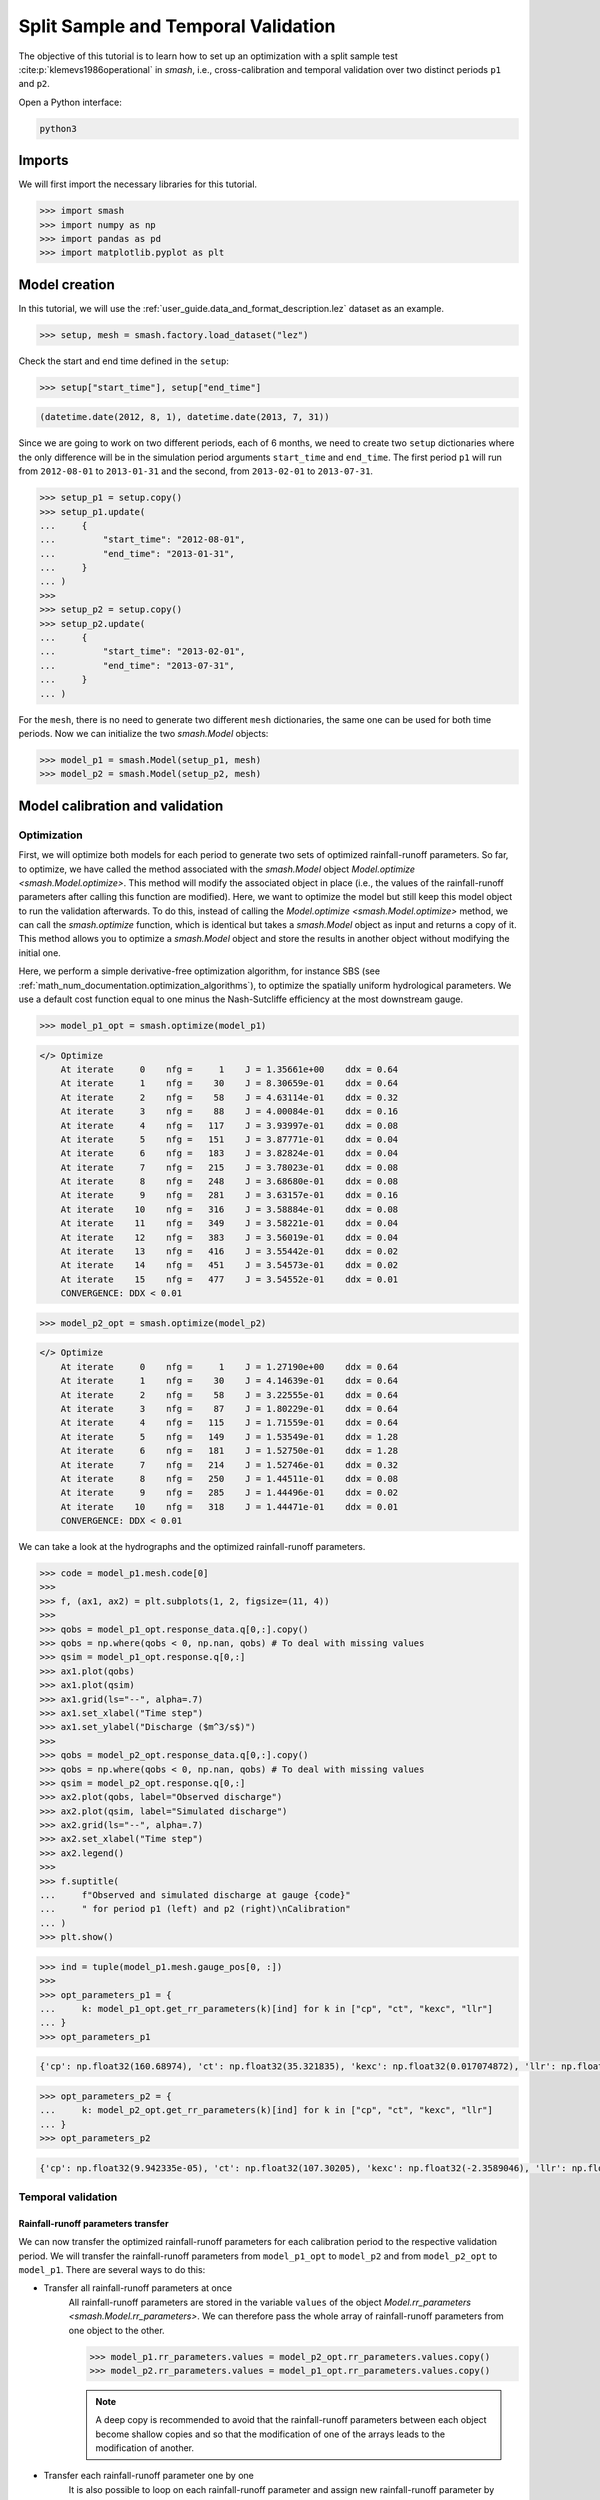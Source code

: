 .. _user_guide.classical_uses.split_sample_temporal_validation:

====================================
Split Sample and Temporal Validation
====================================

The objective of this tutorial is to learn how to set up an optimization with a split sample test :cite:p:`klemevs1986operational` in `smash`,
i.e., cross-calibration and temporal validation over two distinct periods ``p1`` and ``p2``.

Open a Python interface:

.. code-block:: none

    python3

Imports
-------

We will first import the necessary libraries for this tutorial.

.. code-block:: python

    >>> import smash
    >>> import numpy as np
    >>> import pandas as pd
    >>> import matplotlib.pyplot as plt

Model creation
--------------

In this tutorial, we will use the :ref:`user_guide.data_and_format_description.lez` dataset as an example.

.. code-block:: python

    >>> setup, mesh = smash.factory.load_dataset("lez")

Check the start and end time defined in the ``setup``:

.. code-block:: python

    >>> setup["start_time"], setup["end_time"]

.. code-block:: output

    (datetime.date(2012, 8, 1), datetime.date(2013, 7, 31))

Since we are going to work on two different periods, each of 6 months, we need to create two ``setup`` dictionaries where the only difference 
will be in the simulation period arguments ``start_time`` and ``end_time``. The first period ``p1`` will run from ``2012-08-01`` to
``2013-01-31`` and the second, from ``2013-02-01`` to ``2013-07-31``.

.. code-block:: python

    >>> setup_p1 = setup.copy()
    >>> setup_p1.update(
    ...     {
    ...         "start_time": "2012-08-01",
    ...         "end_time": "2013-01-31",
    ...     }
    ... )
    >>> 
    >>> setup_p2 = setup.copy()
    >>> setup_p2.update(
    ...     {
    ...         "start_time": "2013-02-01",
    ...         "end_time": "2013-07-31",
    ...     }
    ... )

For the ``mesh``, there is no need to generate two different ``mesh`` dictionaries, the same one can be used for both time periods.
Now we can initialize the two `smash.Model` objects:

.. code-block:: python

    >>> model_p1 = smash.Model(setup_p1, mesh)
    >>> model_p2 = smash.Model(setup_p2, mesh)

Model calibration and validation
--------------------------------

Optimization
************

First, we will optimize both models for each period to generate two sets of optimized rainfall-runoff parameters.
So far, to optimize, we have called the method associated with the `smash.Model` object `Model.optimize <smash.Model.optimize>`. This method
will modify the associated object in place (i.e., the values of the rainfall-runoff parameters after calling this function are modified). Here, we
want to optimize the model but still keep this model object to run the validation afterwards. To do this, instead of calling the
`Model.optimize <smash.Model.optimize>` method, we can call the `smash.optimize` function, which is identical but takes a
`smash.Model` object as input and returns a copy of it. This method allows you to optimize a `smash.Model` object and store the results in 
another object without modifying the initial one.

Here, we perform a simple derivative-free optimization algorithm, for instance SBS (see :ref:`math_num_documentation.optimization_algorithms`), to optimize the spatially uniform hydrological parameters. 
We use a default cost function equal to one minus the Nash-Sutcliffe efficiency at the most downstream gauge.

.. code-block:: python

    >>> model_p1_opt = smash.optimize(model_p1)

.. code-block:: output

    </> Optimize
        At iterate     0    nfg =     1    J = 1.35661e+00    ddx = 0.64
        At iterate     1    nfg =    30    J = 8.30659e-01    ddx = 0.64
        At iterate     2    nfg =    58    J = 4.63114e-01    ddx = 0.32
        At iterate     3    nfg =    88    J = 4.00084e-01    ddx = 0.16
        At iterate     4    nfg =   117    J = 3.93997e-01    ddx = 0.08
        At iterate     5    nfg =   151    J = 3.87771e-01    ddx = 0.04
        At iterate     6    nfg =   183    J = 3.82824e-01    ddx = 0.04
        At iterate     7    nfg =   215    J = 3.78023e-01    ddx = 0.08
        At iterate     8    nfg =   248    J = 3.68680e-01    ddx = 0.08
        At iterate     9    nfg =   281    J = 3.63157e-01    ddx = 0.16
        At iterate    10    nfg =   316    J = 3.58884e-01    ddx = 0.08
        At iterate    11    nfg =   349    J = 3.58221e-01    ddx = 0.04
        At iterate    12    nfg =   383    J = 3.56019e-01    ddx = 0.04
        At iterate    13    nfg =   416    J = 3.55442e-01    ddx = 0.02
        At iterate    14    nfg =   451    J = 3.54573e-01    ddx = 0.02
        At iterate    15    nfg =   477    J = 3.54552e-01    ddx = 0.01
        CONVERGENCE: DDX < 0.01

.. code-block:: python

    >>> model_p2_opt = smash.optimize(model_p2)

.. code-block:: output
    
    </> Optimize
        At iterate     0    nfg =     1    J = 1.27190e+00    ddx = 0.64
        At iterate     1    nfg =    30    J = 4.14639e-01    ddx = 0.64
        At iterate     2    nfg =    58    J = 3.22555e-01    ddx = 0.64
        At iterate     3    nfg =    87    J = 1.80229e-01    ddx = 0.64
        At iterate     4    nfg =   115    J = 1.71559e-01    ddx = 0.64
        At iterate     5    nfg =   149    J = 1.53549e-01    ddx = 1.28
        At iterate     6    nfg =   181    J = 1.52750e-01    ddx = 1.28
        At iterate     7    nfg =   214    J = 1.52746e-01    ddx = 0.32
        At iterate     8    nfg =   250    J = 1.44511e-01    ddx = 0.08
        At iterate     9    nfg =   285    J = 1.44496e-01    ddx = 0.02
        At iterate    10    nfg =   318    J = 1.44471e-01    ddx = 0.01
        CONVERGENCE: DDX < 0.01

We can take a look at the hydrographs and the optimized rainfall-runoff parameters.

.. code-block:: python

    >>> code = model_p1.mesh.code[0]
    >>> 
    >>> f, (ax1, ax2) = plt.subplots(1, 2, figsize=(11, 4))
    >>> 
    >>> qobs = model_p1_opt.response_data.q[0,:].copy()
    >>> qobs = np.where(qobs < 0, np.nan, qobs) # To deal with missing values
    >>> qsim = model_p1_opt.response.q[0,:]
    >>> ax1.plot(qobs)
    >>> ax1.plot(qsim)
    >>> ax1.grid(ls="--", alpha=.7)
    >>> ax1.set_xlabel("Time step")
    >>> ax1.set_ylabel("Discharge ($m^3/s$)")
    >>> 
    >>> qobs = model_p2_opt.response_data.q[0,:].copy()
    >>> qobs = np.where(qobs < 0, np.nan, qobs) # To deal with missing values
    >>> qsim = model_p2_opt.response.q[0,:]
    >>> ax2.plot(qobs, label="Observed discharge")
    >>> ax2.plot(qsim, label="Simulated discharge")
    >>> ax2.grid(ls="--", alpha=.7)
    >>> ax2.set_xlabel("Time step")
    >>> ax2.legend()
    >>> 
    >>> f.suptitle(
    ...     f"Observed and simulated discharge at gauge {code}"
    ...     " for period p1 (left) and p2 (right)\nCalibration"
    ... )
    >>> plt.show()

.. image:: ../../_static/user_guide.classical_uses.split_sample_temporal_validation.optimize_q.png
    :align: center

.. code-block:: python

    >>> ind = tuple(model_p1.mesh.gauge_pos[0, :])
    >>> 
    >>> opt_parameters_p1 = {
    ...     k: model_p1_opt.get_rr_parameters(k)[ind] for k in ["cp", "ct", "kexc", "llr"]
    ... }
    >>> opt_parameters_p1

.. code-block:: output

    {'cp': np.float32(160.68974), 'ct': np.float32(35.321835), 'kexc': np.float32(0.017074872), 'llr': np.float32(557.58215)}

.. code-block:: python

    >>> opt_parameters_p2 = {
    ...     k: model_p2_opt.get_rr_parameters(k)[ind] for k in ["cp", "ct", "kexc", "llr"]
    ... }
    >>> opt_parameters_p2

.. code-block:: output

    {'cp': np.float32(9.942335e-05), 'ct': np.float32(107.30205), 'kexc': np.float32(-2.3589046), 'llr': np.float32(498.9533)}

Temporal validation
*******************

Rainfall-runoff parameters transfer
'''''''''''''''''''''''''''''''''''

We can now transfer the optimized rainfall-runoff parameters for each calibration period to the respective validation period. 
We will transfer the rainfall-runoff parameters from ``model_p1_opt`` to ``model_p2`` and from ``model_p2_opt`` to ``model_p1``. 
There are several ways to do this:

- Transfer all rainfall-runoff parameters at once
    All rainfall-runoff parameters are stored in the variable ``values`` of the object `Model.rr_parameters <smash.Model.rr_parameters>`. 
    We can therefore pass the whole array of rainfall-runoff parameters from one object to the other.

    .. code-block:: python

        >>> model_p1.rr_parameters.values = model_p2_opt.rr_parameters.values.copy()
        >>> model_p2.rr_parameters.values = model_p1_opt.rr_parameters.values.copy()

    .. note::
        A deep copy is recommended to avoid that the rainfall-runoff parameters between each object become shallow copies and
        so that the modification of one of the arrays leads to the modification of another.

- Transfer each rainfall-runoff parameter one by one
    It is also possible to loop on each rainfall-runoff parameter and assign new rainfall-runoff parameter by passing
    by getters and setters

    .. code-block:: python

        >>> for key in model_p1.rr_parameters.keys:
        ...     model_p1.set_rr_parameters(key, model_p2_opt.get_rr_parameters(key))
        ...     model_p2.set_rr_parameters(key, model_p1_opt.get_rr_parameters(key))

    .. note::
        This method allows, instead of looping on all rainfall-runoff parameters, to loop only on some. We can replace
        ``model_p1.rr_parameters.keys`` by ``["cp", "ct"]`` for example

Forward run
'''''''''''

Once the rainfall-runoff parameters have been transferred, we can proceed with the validation forward runs by calling the 
`Model.forward_run <smash.Model.forward_run>` method.

.. code-block:: python

    >>> model_p1.forward_run()
    >>> model_p2.forward_run()

and visualize the hydrographs:

.. code-block:: python

    >>> code = model_p1.mesh.code[0]
    >>> 
    >>> f, (ax1, ax2) = plt.subplots(1, 2, figsize=(11, 4));
    >>> 
    >>> qobs = model_p1.response_data.q[0,:].copy()
    >>> qobs = np.where(qobs < 0, np.nan, qobs) # To deal with missing values
    >>> qsim = model_p1.response.q[0,:]
    >>> ax1.plot(qobs)
    >>> ax1.plot(qsim)
    >>> ax1.grid(ls="--", alpha=.7)
    >>> ax1.set_xlabel("Time step")
    >>> ax1.set_ylabel("Discharge ($m^3/s$)")
    >>> 
    >>> qobs = model_p2.response_data.q[0,:].copy()
    >>> qobs = np.where(qobs < 0, np.nan, qobs) # To deal with missing values
    >>> qsim = model_p2.response.q[0,:]
    >>> ax2.plot(qobs, label="Observed discharge")
    >>> ax2.plot(qsim, label="Simulated discharge")
    >>> ax2.grid(ls="--", alpha=.7)
    >>> ax2.set_xlabel("Time step")
    >>> ax2.legend()
    >>> 
    >>> f.suptitle(
    ...     f"Observed and simulated discharge at gauge {code}"
    ...     " for period p1 (left) and p2 (right)\nValidation"
    ... )
    >>> plt.show()

.. image:: ../../_static/user_guide.classical_uses.split_sample_temporal_validation.forward_run_q.png
    :align: center

Scoring metrics
'''''''''''''''

We evaluate calibration and validation performances using certain metrics. Using the function `smash.evaluation`,
you can compute one metric of your choice (among those available) for all the gauges that make up the ``mesh``. Here, we are interested 
in the ``nse`` (the calibration metric) and the ``kge`` for the downstream gauge only. We will create two `pandas.DataFrame`, one for the 
calibration performances and the other for the validation performances.

.. code-block:: python

    >>> metrics = ["NSE", "KGE"]
    >>> perf_cal = pd.DataFrame(index=["p1", "p2"], columns=metrics)
    >>> perf_val = perf_cal.copy()
    >>> 
    >>> perf_cal.loc["p1"] = np.round(smash.evaluation(model_p1_opt, metrics)[0, :], 2)
    >>> perf_cal.loc["p2"] = np.round(smash.evaluation(model_p2_opt, metrics)[0, :], 2)
    >>> 
    >>> perf_val.loc["p1"] = np.round(smash.evaluation(model_p1, metrics)[0, :], 2)
    >>> perf_val.loc["p2"] = np.round(smash.evaluation(model_p2, metrics)[0, :], 2)

Calibration performances:

.. code-block:: python

    >>> perf_cal

.. code-block:: output

         NSE   KGE
    p1  0.65   0.7
    p2  0.86  0.88

Validation performances:

.. code-block:: python

    >>> perf_val

.. code-block:: output

         NSE   KGE
    p1 -0.38  0.17
    p2  0.53  0.35

.. TODO: Add a conclusion (or change case ...) on this split sample test parameters are wildly different... I suspect it's due to
.. the state initialisation (Qobs is quite high at the beginning of p2). Not a big deal in the context of this doc,
.. but it could be mentioned either here or maybe better as a conclusion of this split-sample exercise, to demonstrate.
.. its utility and explain why the validation metrics are quite bad.
